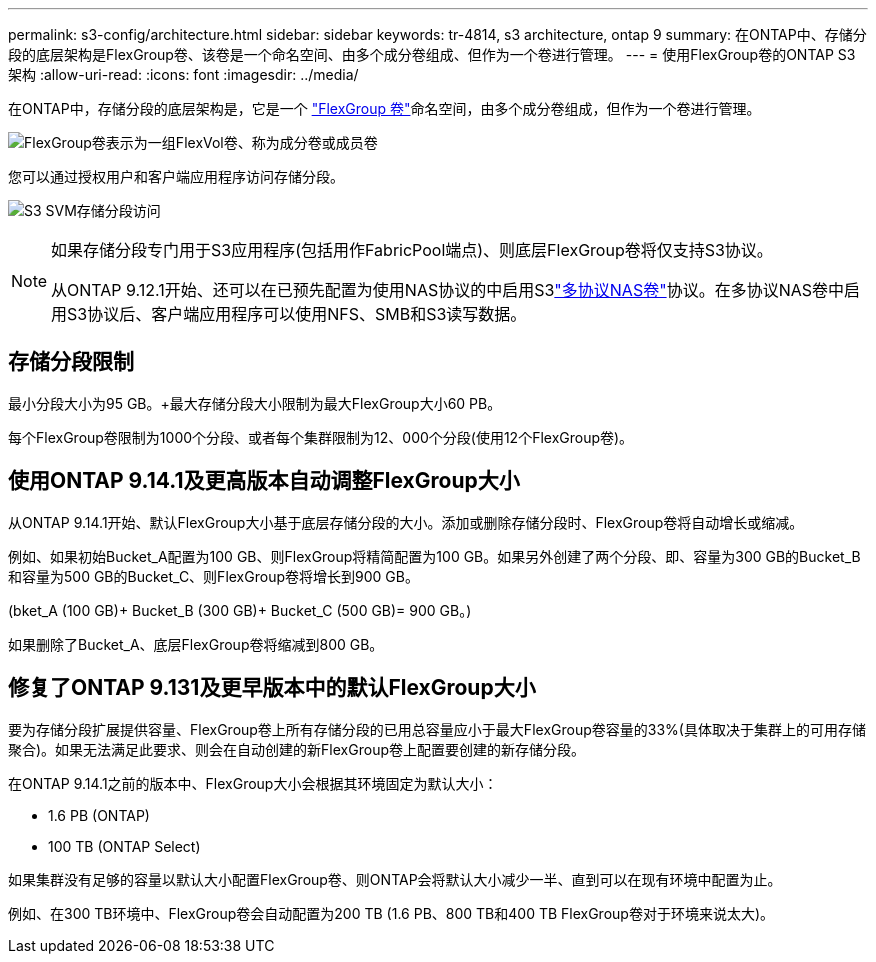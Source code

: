---
permalink: s3-config/architecture.html 
sidebar: sidebar 
keywords: tr-4814, s3 architecture, ontap 9 
summary: 在ONTAP中、存储分段的底层架构是FlexGroup卷、该卷是一个命名空间、由多个成分卷组成、但作为一个卷进行管理。 
---
= 使用FlexGroup卷的ONTAP S3架构
:allow-uri-read: 
:icons: font
:imagesdir: ../media/


[role="lead"]
在ONTAP中，存储分段的底层架构是，它是一个 link:../flexgroup/definition-concept.html["FlexGroup 卷"]命名空间，由多个成分卷组成，但作为一个卷进行管理。

image:fg-overview-s3-config.gif["FlexGroup卷表示为一组FlexVol卷、称为成分卷或成员卷"]

您可以通过授权用户和客户端应用程序访问存储分段。

image:s3-svm-layout.png["S3 SVM存储分段访问"]

[NOTE]
====
如果存储分段专门用于S3应用程序(包括用作FabricPool端点)、则底层FlexGroup卷将仅支持S3协议。

从ONTAP 9.12.1开始、还可以在已预先配置为使用NAS协议的中启用S3link:../s3-multiprotocol/index.html["多协议NAS卷"]协议。在多协议NAS卷中启用S3协议后、客户端应用程序可以使用NFS、SMB和S3读写数据。

====


== 存储分段限制

最小分段大小为95 GB。+最大存储分段大小限制为最大FlexGroup大小60 PB。

每个FlexGroup卷限制为1000个分段、或者每个集群限制为12、000个分段(使用12个FlexGroup卷)。



== 使用ONTAP 9.14.1及更高版本自动调整FlexGroup大小

从ONTAP 9.14.1开始、默认FlexGroup大小基于底层存储分段的大小。添加或删除存储分段时、FlexGroup卷将自动增长或缩减。

例如、如果初始Bucket_A配置为100 GB、则FlexGroup将精简配置为100 GB。如果另外创建了两个分段、即、容量为300 GB的Bucket_B和容量为500 GB的Bucket_C、则FlexGroup卷将增长到900 GB。

(bket_A (100 GB)+ Bucket_B (300 GB)+ Bucket_C (500 GB)= 900 GB。)

如果删除了Bucket_A、底层FlexGroup卷将缩减到800 GB。



== 修复了ONTAP 9.131及更早版本中的默认FlexGroup大小

要为存储分段扩展提供容量、FlexGroup卷上所有存储分段的已用总容量应小于最大FlexGroup卷容量的33%(具体取决于集群上的可用存储聚合)。如果无法满足此要求、则会在自动创建的新FlexGroup卷上配置要创建的新存储分段。

在ONTAP 9.14.1之前的版本中、FlexGroup大小会根据其环境固定为默认大小：

* 1.6 PB (ONTAP)
* 100 TB (ONTAP Select)


如果集群没有足够的容量以默认大小配置FlexGroup卷、则ONTAP会将默认大小减少一半、直到可以在现有环境中配置为止。

例如、在300 TB环境中、FlexGroup卷会自动配置为200 TB (1.6 PB、800 TB和400 TB FlexGroup卷对于环境来说太大)。
